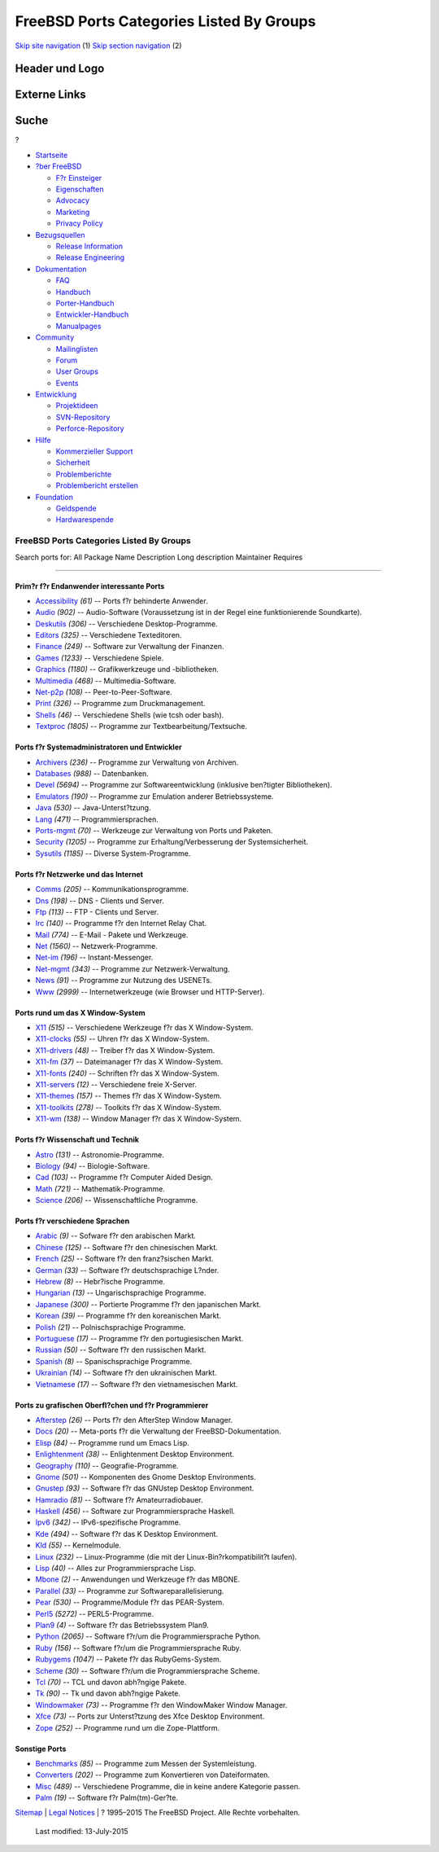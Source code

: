 =========================================
FreeBSD Ports Categories Listed By Groups
=========================================

.. raw:: html

   <div id="containerwrap">

.. raw:: html

   <div id="container">

`Skip site navigation <#content>`__ (1) `Skip section
navigation <#contentwrap>`__ (2)

.. raw:: html

   <div id="headercontainer">

.. raw:: html

   <div id="header">

Header und Logo
---------------

.. raw:: html

   <div id="headerlogoleft">

|FreeBSD|

.. raw:: html

   </div>

.. raw:: html

   <div id="headerlogoright">

Externe Links
-------------

.. raw:: html

   <div id="searchnav">

.. raw:: html

   </div>

.. raw:: html

   <div id="search">

.. raw:: html

   <div>

Suche
-----

.. raw:: html

   <div>

?

.. raw:: html

   </div>

.. raw:: html

   </div>

.. raw:: html

   </div>

.. raw:: html

   </div>

.. raw:: html

   </div>

.. raw:: html

   <div id="menu">

-  `Startseite <../>`__

-  `?ber FreeBSD <../about.html>`__

   -  `F?r Einsteiger <../projects/newbies.html>`__
   -  `Eigenschaften <../features.html>`__
   -  `Advocacy <../../advocacy/>`__
   -  `Marketing <../../marketing/>`__
   -  `Privacy Policy <../../privacy.html>`__

-  `Bezugsquellen <../where.html>`__

   -  `Release Information <../releases/>`__
   -  `Release Engineering <../../releng/>`__

-  `Dokumentation <../docs.html>`__

   -  `FAQ <../../doc/de_DE.ISO8859-1/books/faq/>`__
   -  `Handbuch <../../doc/de_DE.ISO8859-1/books/handbook/>`__
   -  `Porter-Handbuch <../../doc/de_DE.ISO8859-1/books/porters-handbook>`__
   -  `Entwickler-Handbuch <../../doc/de_DE.ISO8859-1/books/developers-handbook>`__
   -  `Manualpages <//www.FreeBSD.org/cgi/man.cgi>`__

-  `Community <../community.html>`__

   -  `Mailinglisten <../community/mailinglists.html>`__
   -  `Forum <http://forums.freebsd.org>`__
   -  `User Groups <../../usergroups.html>`__
   -  `Events <../../events/events.html>`__

-  `Entwicklung <../../projects/index.html>`__

   -  `Projektideen <http://wiki.FreeBSD.org/IdeasPage>`__
   -  `SVN-Repository <http://svnweb.FreeBSD.org>`__
   -  `Perforce-Repository <http://p4web.FreeBSD.org>`__

-  `Hilfe <../support.html>`__

   -  `Kommerzieller Support <../../commercial/commercial.html>`__
   -  `Sicherheit <../../security/>`__
   -  `Problemberichte <//www.FreeBSD.org/cgi/query-pr-summary.cgi>`__
   -  `Problembericht erstellen <../send-pr.html>`__

-  `Foundation <http://www.freebsdfoundation.org/>`__

   -  `Geldspende <http://www.freebsdfoundation.org/donate/>`__
   -  `Hardwarespende <../../donations/>`__

.. raw:: html

   </div>

.. raw:: html

   </div>

.. raw:: html

   <div id="content">

.. raw:: html

   <div id="sidewrap">

.. raw:: html

   </div>

.. raw:: html

   <div id="contentwrap">

FreeBSD Ports Categories Listed By Groups
=========================================

Search ports for: All Package Name Description Long description
Maintainer Requires

--------------

Prim?r f?r Endanwender interessante Ports
~~~~~~~~~~~~~~~~~~~~~~~~~~~~~~~~~~~~~~~~~

-  `Accessibility <accessibility.html>`__ *(61)* -- Ports f?r behinderte
   Anwender.
-  `Audio <audio.html>`__ *(902)* -- Audio-Software (Voraussetzung ist
   in der Regel eine funktionierende Soundkarte).
-  `Deskutils <deskutils.html>`__ *(306)* -- Verschiedene
   Desktop-Programme.
-  `Editors <editors.html>`__ *(325)* -- Verschiedene Texteditoren.
-  `Finance <finance.html>`__ *(249)* -- Software zur Verwaltung der
   Finanzen.
-  `Games <games.html>`__ *(1233)* -- Verschiedene Spiele.
-  `Graphics <graphics.html>`__ *(1180)* -- Grafikwerkzeuge und
   -bibliotheken.
-  `Multimedia <multimedia.html>`__ *(468)* -- Multimedia-Software.
-  `Net-p2p <net-p2p.html>`__ *(108)* -- Peer-to-Peer-Software.
-  `Print <print.html>`__ *(326)* -- Programme zum Druckmanagement.
-  `Shells <shells.html>`__ *(46)* -- Verschiedene Shells (wie tcsh oder
   bash).
-  `Textproc <textproc.html>`__ *(1805)* -- Programme zur
   Textbearbeitung/Textsuche.

Ports f?r Systemadministratoren und Entwickler
~~~~~~~~~~~~~~~~~~~~~~~~~~~~~~~~~~~~~~~~~~~~~~

-  `Archivers <archivers.html>`__ *(236)* -- Programme zur Verwaltung
   von Archiven.
-  `Databases <databases.html>`__ *(988)* -- Datenbanken.
-  `Devel <devel.html>`__ *(5694)* -- Programme zur Softwareentwicklung
   (inklusive ben?tigter Bibliotheken).
-  `Emulators <emulators.html>`__ *(190)* -- Programme zur Emulation
   anderer Betriebssysteme.
-  `Java <java.html>`__ *(530)* -- Java-Unterst?tzung.
-  `Lang <lang.html>`__ *(471)* -- Programmiersprachen.
-  `Ports-mgmt <ports-mgmt.html>`__ *(70)* -- Werkzeuge zur Verwaltung
   von Ports und Paketen.
-  `Security <security.html>`__ *(1205)* -- Programme zur
   Erhaltung/Verbesserung der Systemsicherheit.
-  `Sysutils <sysutils.html>`__ *(1185)* -- Diverse System-Programme.

Ports f?r Netzwerke und das Internet
~~~~~~~~~~~~~~~~~~~~~~~~~~~~~~~~~~~~

-  `Comms <comms.html>`__ *(205)* -- Kommunikationsprogramme.
-  `Dns <dns.html>`__ *(198)* -- DNS - Clients und Server.
-  `Ftp <ftp.html>`__ *(113)* -- FTP - Clients und Server.
-  `Irc <irc.html>`__ *(140)* -- Programme f?r den Internet Relay Chat.
-  `Mail <mail.html>`__ *(774)* -- E-Mail - Pakete und Werkzeuge.
-  `Net <net.html>`__ *(1560)* -- Netzwerk-Programme.
-  `Net-im <net-im.html>`__ *(196)* -- Instant-Messenger.
-  `Net-mgmt <net-mgmt.html>`__ *(343)* -- Programme zur
   Netzwerk-Verwaltung.
-  `News <news.html>`__ *(91)* -- Programme zur Nutzung des USENETs.
-  `Www <www.html>`__ *(2999)* -- Internetwerkzeuge (wie Browser und
   HTTP-Server).

Ports rund um das X Window-System
~~~~~~~~~~~~~~~~~~~~~~~~~~~~~~~~~

-  `X11 <x11.html>`__ *(515)* -- Verschiedene Werkzeuge f?r das X
   Window-System.
-  `X11-clocks <x11-clocks.html>`__ *(55)* -- Uhren f?r das X
   Window-System.
-  `X11-drivers <x11-drivers.html>`__ *(48)* -- Treiber f?r das X
   Window-System.
-  `X11-fm <x11-fm.html>`__ *(37)* -- Dateimanager f?r das X
   Window-System.
-  `X11-fonts <x11-fonts.html>`__ *(240)* -- Schriften f?r das X
   Window-System.
-  `X11-servers <x11-servers.html>`__ *(12)* -- Verschiedene freie
   X-Server.
-  `X11-themes <x11-themes.html>`__ *(157)* -- Themes f?r das X
   Window-System.
-  `X11-toolkits <x11-toolkits.html>`__ *(278)* -- Toolkits f?r das X
   Window-System.
-  `X11-wm <x11-wm.html>`__ *(138)* -- Window Manager f?r das X
   Window-System.

Ports f?r Wissenschaft und Technik
~~~~~~~~~~~~~~~~~~~~~~~~~~~~~~~~~~

-  `Astro <astro.html>`__ *(131)* -- Astronomie-Programme.
-  `Biology <biology.html>`__ *(94)* -- Biologie-Software.
-  `Cad <cad.html>`__ *(103)* -- Programme f?r Computer Aided Design.
-  `Math <math.html>`__ *(721)* -- Mathematik-Programme.
-  `Science <science.html>`__ *(206)* -- Wissenschaftliche Programme.

Ports f?r verschiedene Sprachen
~~~~~~~~~~~~~~~~~~~~~~~~~~~~~~~

-  `Arabic <arabic.html>`__ *(9)* -- Sofware f?r den arabischen Markt.
-  `Chinese <chinese.html>`__ *(125)* -- Software f?r den chinesischen
   Markt.
-  `French <french.html>`__ *(25)* -- Software f?r den franz?sischen
   Markt.
-  `German <german.html>`__ *(33)* -- Software f?r deutschsprachige
   L?nder.
-  `Hebrew <hebrew.html>`__ *(8)* -- Hebr?ische Programme.
-  `Hungarian <hungarian.html>`__ *(13)* -- Ungarischsprachige
   Programme.
-  `Japanese <japanese.html>`__ *(300)* -- Portierte Programme f?r den
   japanischen Markt.
-  `Korean <korean.html>`__ *(39)* -- Programme f?r den koreanischen
   Markt.
-  `Polish <polish.html>`__ *(21)* -- Polnischsprachige Programme.
-  `Portuguese <portuguese.html>`__ *(17)* -- Programme f?r den
   portugiesischen Markt.
-  `Russian <russian.html>`__ *(50)* -- Software f?r den russischen
   Markt.
-  `Spanish <spanish.html>`__ *(8)* -- Spanischsprachige Programme.
-  `Ukrainian <ukrainian.html>`__ *(14)* -- Software f?r den
   ukrainischen Markt.
-  `Vietnamese <vietnamese.html>`__ *(17)* -- Software f?r den
   vietnamesischen Markt.

Ports zu grafischen Oberfl?chen und f?r Programmierer
~~~~~~~~~~~~~~~~~~~~~~~~~~~~~~~~~~~~~~~~~~~~~~~~~~~~~

-  `Afterstep <afterstep.html>`__ *(26)* -- Ports f?r den AfterStep
   Window Manager.
-  `Docs <docs.html>`__ *(20)* -- Meta-ports f?r die Verwaltung der
   FreeBSD-Dokumentation.
-  `Elisp <elisp.html>`__ *(84)* -- Programme rund um Emacs Lisp.
-  `Enlightenment <enlightenment.html>`__ *(38)* -- Enlightenment
   Desktop Environment.
-  `Geography <geography.html>`__ *(110)* -- Geografie-Programme.
-  `Gnome <gnome.html>`__ *(501)* -- Komponenten des Gnome Desktop
   Environments.
-  `Gnustep <gnustep.html>`__ *(93)* -- Software f?r das GNUstep Desktop
   Environment.
-  `Hamradio <hamradio.html>`__ *(81)* -- Software f?r
   Amateurradiobauer.
-  `Haskell <haskell.html>`__ *(456)* -- Software zur Programmiersprache
   Haskell.
-  `Ipv6 <ipv6.html>`__ *(342)* -- IPv6-spezifische Programme.
-  `Kde <kde.html>`__ *(494)* -- Software f?r das K Desktop Environment.
-  `Kld <kld.html>`__ *(55)* -- Kernelmodule.
-  `Linux <linux.html>`__ *(232)* -- Linux-Programme (die mit der
   Linux-Bin?rkompatibilit?t laufen).
-  `Lisp <lisp.html>`__ *(40)* -- Alles zur Programmiersprache Lisp.
-  `Mbone <mbone.html>`__ *(2)* -- Anwendungen und Werkzeuge f?r das
   MBONE.
-  `Parallel <parallel.html>`__ *(33)* -- Programme zur
   Softwareparallelisierung.
-  `Pear <pear.html>`__ *(530)* -- Programme/Module f?r das PEAR-System.
-  `Perl5 <perl5.html>`__ *(5272)* -- PERL5-Programme.
-  `Plan9 <plan9.html>`__ *(4)* -- Software f?r das Betriebssystem
   Plan9.
-  `Python <python.html>`__ *(2065)* -- Software f?r/um die
   Programmiersprache Python.
-  `Ruby <ruby.html>`__ *(156)* -- Software f?r/um die
   Programmiersprache Ruby.
-  `Rubygems <rubygems.html>`__ *(1047)* -- Pakete f?r das
   RubyGems-System.
-  `Scheme <scheme.html>`__ *(30)* -- Software f?r/um die
   Programmiersprache Scheme.
-  `Tcl <tcl.html>`__ *(70)* -- TCL und davon abh?ngige Pakete.
-  `Tk <tk.html>`__ *(90)* -- Tk und davon abh?ngige Pakete.
-  `Windowmaker <windowmaker.html>`__ *(73)* -- Programme f?r den
   WindowMaker Window Manager.
-  `Xfce <xfce.html>`__ *(73)* -- Ports zur Unterst?tzung des Xfce
   Desktop Environment.
-  `Zope <zope.html>`__ *(252)* -- Programme rund um die Zope-Plattform.

Sonstige Ports
~~~~~~~~~~~~~~

-  `Benchmarks <benchmarks.html>`__ *(85)* -- Programme zum Messen der
   Systemleistung.
-  `Converters <converters.html>`__ *(202)* -- Programme zum
   Konvertieren von Dateiformaten.
-  `Misc <misc.html>`__ *(489)* -- Verschiedene Programme, die in keine
   andere Kategorie passen.
-  `Palm <palm.html>`__ *(19)* -- Software f?r Palm(tm)-Ger?te.

.. raw:: html

   </div>

.. raw:: html

   </div>

.. raw:: html

   <div id="footer">

`Sitemap <../../search/index-site.html>`__ \| `Legal
Notices <../../copyright/>`__ \| ? 1995–2015 The FreeBSD Project. Alle
Rechte vorbehalten.
 Last modified: 13-July-2015

.. raw:: html

   </div>

.. raw:: html

   </div>

.. raw:: html

   </div>

.. |FreeBSD| image:: ../../layout/images/logo-red.png
   :target: ..
